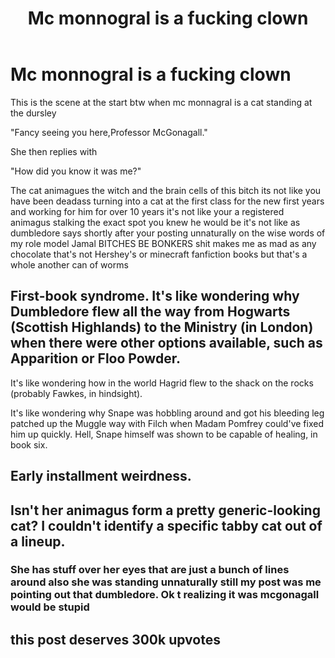 #+TITLE: Mc monnogral is a fucking clown

* Mc monnogral is a fucking clown
:PROPERTIES:
:Author: helpmepleaseandtha
:Score: 0
:DateUnix: 1610331246.0
:DateShort: 2021-Jan-11
:FlairText: Discussion
:END:
This is the scene at the start btw when mc monnagral is a cat standing at the dursley

"Fancy seeing you here,Professor McGonagall."

She then replies with

"How did you know it was me?"

The cat animagues the witch and the brain cells of this bitch its not like you have been deadass turning into a cat at the first class for the new first years and working for him for over 10 years it's not like your a registered animagus stalking the exact spot you knew he would be it's not like as dumbledore says shortly after your posting unnaturally on the wise words of my role model Jamal BITCHES BE BONKERS shit makes me as mad as any chocolate that's not Hershey's or minecraft fanfiction books but that's a whole another can of worms


** First-book syndrome. It's like wondering why Dumbledore flew all the way from Hogwarts (Scottish Highlands) to the Ministry (in London) when there were other options available, such as Apparition or Floo Powder.

It's like wondering how in the world Hagrid flew to the shack on the rocks (probably Fawkes, in hindsight).

It's like wondering why Snape was hobbling around and got his bleeding leg patched up the Muggle way with Filch when Madam Pomfrey could've fixed him up quickly. Hell, Snape himself was shown to be capable of healing, in book six.
:PROPERTIES:
:Author: Vg65
:Score: 3
:DateUnix: 1610356787.0
:DateShort: 2021-Jan-11
:END:


** Early installment weirdness.
:PROPERTIES:
:Author: wandererchronicles
:Score: 3
:DateUnix: 1610337097.0
:DateShort: 2021-Jan-11
:END:


** Isn't her animagus form a pretty generic-looking cat? I couldn't identify a specific tabby cat out of a lineup.
:PROPERTIES:
:Author: Devil_May_Kare
:Score: 1
:DateUnix: 1610435521.0
:DateShort: 2021-Jan-12
:END:

*** She has stuff over her eyes that are just a bunch of lines around also she was standing unnaturally still my post was me pointing out that dumbledore. Ok t realizing it was mcgonagall would be stupid
:PROPERTIES:
:Author: helpmepleaseandtha
:Score: 1
:DateUnix: 1610457837.0
:DateShort: 2021-Jan-12
:END:


** this post deserves 300k upvotes
:PROPERTIES:
:Author: Ape_Monkey
:Score: 0
:DateUnix: 1610353048.0
:DateShort: 2021-Jan-11
:END:
